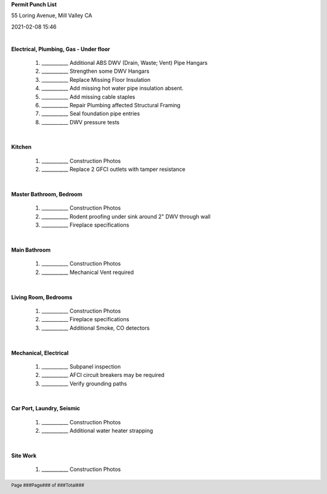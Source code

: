 .. footer::

    Page ###Page### of ###Total###

**Permit Punch List**  

55 Loring Avenue, Mill Valley CA 

2021-02-08 15:46

|
**Electrical, Plumbing, Gas - Under floor**

    #. ___________ Additional ABS DWV (Drain, Waste; Vent) Pipe Hangars

    #. ___________ Strengthen some DWV Hangars 

    #. ___________ Replace Missing Floor Insulation

    #. ___________ Add missing hot water pipe insulation absent.

    #. ___________ Add missing cable staples 

    #. ___________ Repair Plumbing affected Structural Framing

    #. ___________ Seal foundation pipe entries 

    #. ___________ DWV pressure tests
|
**Kitchen**
    
    #. ___________ Construction Photos 
    
    #. ___________ Replace 2 GFCI outlets with tamper resistance
|
**Master Bathroom, Bedroom**
    
    #. ___________ Construction Photos 
    
    #. ___________ Rodent proofing under sink around 2" DWV through wall

    #. ___________ Fireplace specifications
|
**Main Bathroom**
    
    #. ___________ Construction Photos 
    
    #. ___________ Mechanical Vent required 
|    
**Living Room, Bedrooms**
    
    #. ___________ Construction Photos 

    #. ___________ Fireplace specifications

    #. ___________ Additional Smoke, CO detectors
|
**Mechanical, Electrical**

    #. ___________ Subpanel inspection
    
    #. ___________ AFCI circuit breakers may be required

    #. ___________ Verify grounding paths

|
**Car Port, Laundry, Seismic**

    #. ___________ Construction Photos
    
    #. ___________ Additional water heater strapping
|
**Site Work**

    #. ___________ Construction Photos
 